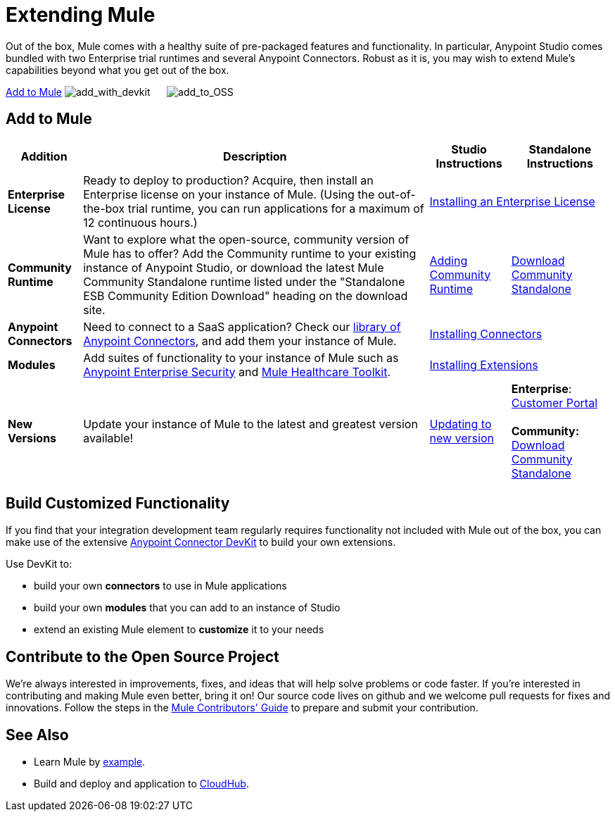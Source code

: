 = Extending Mule

Out of the box, Mule comes with a healthy suite of pre-packaged features and functionality. In particular, Anypoint Studio comes bundled with two Enterprise trial runtimes and several Anypoint Connectors. Robust as it is, you may wish to extend Mule's capabilities beyond what you get out of the box. 

<<Add to Mule>>
image:add_with_devkit.png[add_with_devkit]     
image:add_to_OSS.png[add_to_OSS]

== Add to Mule

[%header%autowidth.spread]
|===
|Addition |Description |Studio Instructions |Standalone Instructions
|*Enterprise License*
|Ready to deploy to production? Acquire, then install an Enterprise license on your instance of Mule. (Using the out-of-the-box trial runtime, you can run applications for a maximum of 12 continuous hours.)
2+|link:/mule-user-guide/v/3.5/installing-an-enterprise-license[Installing an Enterprise License]
|*Community Runtime* |Want to explore what the open-source, community version of Mule has to offer? Add the Community runtime to your existing instance of Anypoint Studio, or download the latest Mule Community Standalone runtime listed under the "Standalone ESB Community Edition Download" heading on the download site.
|link:/mule-user-guide/v/3.5/adding-community-runtime[Adding Community Runtime]
|http://www.mulesoft.org/download-mule-esb-community-edition[Download Community Standalone]
|*Anypoint Connectors*
|Need to connect to a SaaS application? Check our http://www.mulesoft.org/connectors[library of Anypoint Connectors], and add them your instance of Mule.
2+|link:/mule-user-guide/v/3.5/installing-connectors[Installing Connectors]
|*Modules*
|Add suites of functionality to your instance of Mule such as link:/mule-user-guide/v/3.5/installing-anypoint-enterprise-security[Anypoint Enterprise Security] and link:/mule-healthcare-toolkit/v/3.5[Mule Healthcare Toolkit].
2+|link:/mule-user-guide/v/3.5/installing-extensions[Installing Extensions]
|*New Versions*
|Update your instance of Mule to the latest and greatest version available!
|link:/mule-user-guide/v/3.5/installing-extensions[Updating to new version]
|*Enterprise*: https://www.mulesoft.com/support-login[Customer Portal] +
 +
*Community:* http://www.mulesoft.org/download-mule-esb-community-edition[Download Community Standalone]  
|===

== Build Customized Functionality 

If you find that your integration development team regularly requires functionality not included with Mule out of the box, you can make use of the extensive link:/anypoint-connector-devkit/v/3.5[Anypoint Connector DevKit] to build your own extensions. 

Use DevKit to:

* build your own *connectors* to use in Mule applications
* build your own *modules* that you can add to an instance of Studio
* extend an existing Mule element to *customize* it to your needs

== Contribute to the Open Source Project

We're always interested in improvements, fixes, and ideas that will help solve problems or code faster. If you're interested in contributing and making Mule even better, bring it on! Our source code lives on github and we welcome pull requests for fixes and innovations. Follow the steps in the https://github.com/mulesoft/mule/blob/mule-3.x/CONTRIBUTE.md[Mule Contributors' Guide] to prepare and submit your contribution.

== See Also

* Learn Mule by link:/mule-user-guide/v/3.5/mule-examples[example].
* Build and deploy and application to link:/docs/display/35X/Hello+World+on+CloudHub[CloudHub].
